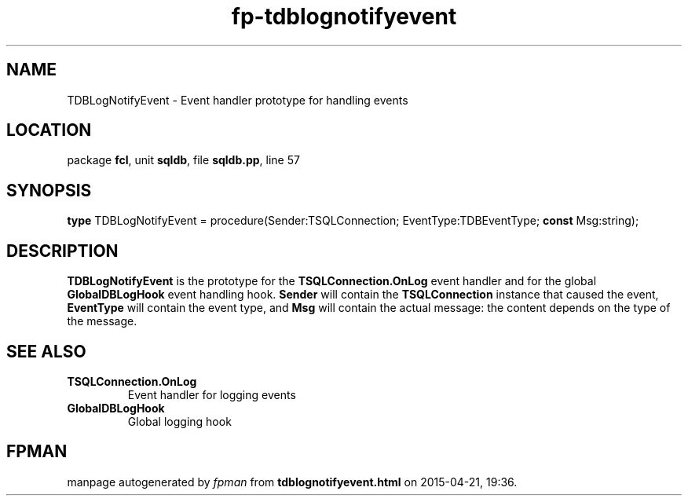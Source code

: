 .\" file autogenerated by fpman
.TH "fp-tdblognotifyevent" 3 "2014-03-14" "fpman" "Free Pascal Programmer's Manual"
.SH NAME
TDBLogNotifyEvent - Event handler prototype for handling events
.SH LOCATION
package \fBfcl\fR, unit \fBsqldb\fR, file \fBsqldb.pp\fR, line 57
.SH SYNOPSIS
\fBtype\fR TDBLogNotifyEvent = procedure(Sender:TSQLConnection; EventType:TDBEventType; \fBconst\fR Msg:string);
.SH DESCRIPTION
\fBTDBLogNotifyEvent\fR is the prototype for the \fBTSQLConnection.OnLog\fR event handler and for the global \fBGlobalDBLogHook\fR event handling hook. \fBSender\fR will contain the \fBTSQLConnection\fR instance that caused the event, \fBEventType\fR will contain the event type, and \fBMsg\fR will contain the actual message: the content depends on the type of the message.


.SH SEE ALSO
.TP
.B TSQLConnection.OnLog
Event handler for logging events
.TP
.B GlobalDBLogHook
Global logging hook

.SH FPMAN
manpage autogenerated by \fIfpman\fR from \fBtdblognotifyevent.html\fR on 2015-04-21, 19:36.

